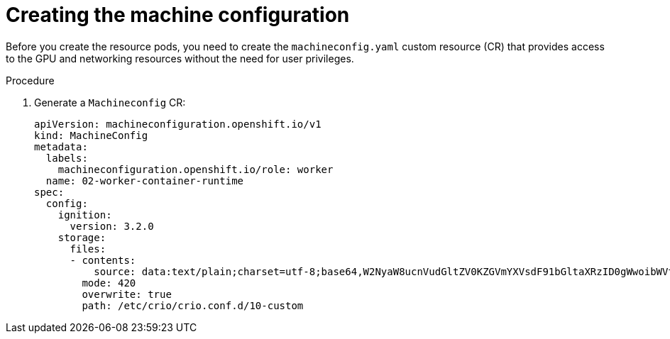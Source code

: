 // Module included in the following assemblies:
//
// * hardware_accelerators/rdma-remote-direct-memory-access.adoc

:_mod-docs-content-type: PROCEDURE
[id="rdma-creating-the-machine-configuration_{context}"]

= Creating the machine configuration

Before you create the resource pods, you need to create the `machineconfig.yaml` custom resource (CR) that provides access to the GPU and networking resources without the need for user privileges.

.Procedure

. Generate a `Machineconfig` CR:
+
[source,yaml]
----
apiVersion: machineconfiguration.openshift.io/v1
kind: MachineConfig
metadata:
  labels:
    machineconfiguration.openshift.io/role: worker
  name: 02-worker-container-runtime
spec:
  config:
    ignition:
      version: 3.2.0
    storage:
      files:
      - contents:
          source: data:text/plain;charset=utf-8;base64,W2NyaW8ucnVudGltZV0KZGVmYXVsdF91bGltaXRzID0gWwoibWVtbG9jaz0tMTotMSIKXQo=
        mode: 420
        overwrite: true
        path: /etc/crio/crio.conf.d/10-custom
----